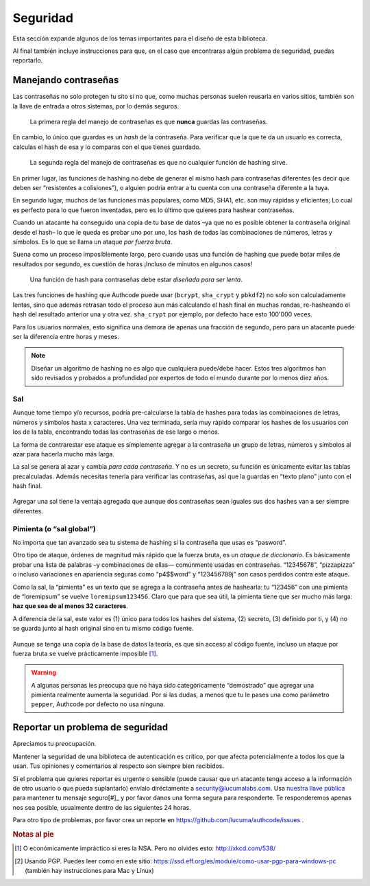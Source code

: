 .. _security:

============================
Seguridad
============================

.. container:: lead

    Esta sección expande algunos de los temas importantes para el diseño de esta biblioteca.

    Al final también incluye instrucciones para que, en el caso que encontraras algún problema de seguridad, puedas reportarlo.


.. _security.about_passwords:

Manejando contraseñas
=============================================

Las contraseñas no solo protegen tu sito si no que, como muchas personas suelen reusarla en varios sitios, también son la llave de entrada a otros sistemas, por lo demás seguros.

.. pull-quote::

    La primera regla del manejo de contraseñas es que **nunca** guardas las contraseñas.

En cambio, lo único que guardas es un *hash* de la contraseña. Para verificar que la que te da un usuario es correcta, calculas el hash de esa y lo comparas con el que tienes guardado.

.. pull-quote::

    La segunda regla del manejo de contraseñas es que no cualquier función de hashing sirve.

En primer lugar, las funciones de hashing no debe de generar el mismo hash para contraseñas diferentes (es decir que deben ser “resistentes a colisiones”), o alguien podría entrar a tu cuenta con una contraseña diferente a la tuya.

En segundo lugar, muchos de las funciones más populares, como MD5, SHA1, etc. son muy rápidas y eficientes; Lo cual es perfecto para lo que fueron inventadas, pero es lo último que quieres para hashear contraseñas.

Cuando un atacante ha conseguido una copia de tu base de datos –ya que no es posible obtener la contraseña original desde el hash– lo que le queda  es probar uno por uno, los hash de todas las combinaciones de números, letras y símbolos. Es lo que se llama un ataque *por fuerza bruta*.

Suena como un proceso imposíblemente largo, pero cuando usas una función de hashing que puede botar miles de resultados por segundo, es cuestión de horas ¡Incluso de minutos en algunos casos!

.. pull-quote::

    Una función de hash para contraseñas debe estar *diseñada para ser lenta*.

Las tres funciones de hashing que Authcode puede usar (``bcrypt``, ``sha_crypt`` y ``pbkdf2``) no solo son calculadamente lentas, sino que además retrasan todo el proceso aun más calculando el hash final en muchas rondas, re-hasheando el hash del resultado anterior una y otra vez. ``sha_crypt`` por ejemplo, por defecto hace esto 100'000 veces.

Para los usuarios normales, esto significa una demora de apenas una fracción de segundo, pero para un atacante puede ser la diferencia entre horas y meses.

.. note::

    Diseñar un algoritmo de hashing no es algo que cualquiera puede/debe hacer. Estos tres algoritmos han sido revisados y probados a profundidad por expertos de todo el mundo durante por lo menos diez años.


Sal
---------------------------------------------

Aunque tome tiempo y/o recursos, podría pre-calcularse la tabla de hashes para todas las combinaciones de letras, números y símbolos hasta x caracteres. Una vez terminada, sería muy rápido comparar los hashes de los usuarios con los de la tabla, encontrando todas las contraseñas de ese largo o menos.

La forma de contrarestar ese ataque es símplemente agregar a la contraseña un grupo de letras, números y símbolos al azar para hacerla mucho más larga.

La sal se genera al azar y cambia *para cada contraseña*. Y no es un secreto, su función es únicamente evitar las tablas precalculadas. Además necesitas tenerla para verificar las contraseñas, así que la guardas en “texto plano” junto con el hash final.

.. figure:: _static/salt.png
   :align: center

Agregar una sal tiene la ventaja agregada que aunque dos contraseñas sean iguales sus dos hashes van a ser siempre diferentes.


Pimienta (o “sal global”)
---------------------------------------------

No importa que tan avanzado sea tu sistema de hashing si la contraseña que usas es “pasword”.

Otro tipo de ataque, órdenes de magnitud más rápido que la fuerza bruta, es un *ataque de diccionario*. Es básicamente probar una lista de palabras –y combinaciones de ellas— comúnmente usadas en contraseñas. “12345678”, “pizzapizza” o incluso variaciones en apariencia seguras como “p4$$word" y “123456789j” son casos perdidos contra este ataque.

Como la sal, la “pimienta” es un texto que se agrega a la contraseña antes de hashearla: tu “123456” con una pimienta de “loremipsum” se vuelve ``loremipsum123456``. Claro que para que sea útil, la pimienta tiene que ser mucho más larga: **haz que sea de al menos 32 caracteres**.

A diferencia de la sal, este valor es (1) único para todos los hashes del sistema, (2) secreto, (3) definido por ti, y (4) no se guarda junto al hash original sino en tu mismo código fuente.

.. figure:: _static/pepper.png
   :align: center

Aunque se tenga una copia de la base de datos la teoría, es que sin acceso al código fuente, incluso un ataque por fuerza bruta se vuelve prácticamente imposible [#]_.


.. warning::

    A algunas personas les preocupa que no haya sido categóricamente “demostrado” que agregar una pimienta realmente aumenta la seguridad. Por si las dudas, a menos que tu le pases una como parámetro ``pepper``, Authcode por defecto no usa ninguna.


.. _security.response:

Reportar un problema de seguridad
=============================================

.. container:: lead

    Apreciamos tu preocupación.

Mantener la seguridad de una biblioteca de autenticación es crítico, por que afecta potencialmente a todos los que la usan. Tus opiniones y comentarios al respecto son siempre bien recibidos.

Si el problema que quieres reportar es urgente o sensible (puede causar que un atacante tenga acceso a la información de otro usuario o que pueda suplantarlo) envíalo diréctamente a security@lucumalabs.com. Usa `nuestra llave pública <http://lucumalabs.com/lucumalabs-security.pub>`_ para mantener tu mensaje seguro[#]_ y por favor danos una forma segura para responderte. Te responderemos apenas nos sea posible, usualmente dentro de las siguientes 24 horas.

Para otro tipo de problemas, por favor crea un reporte en https://github.com/lucuma/authcode/issues .



.. rubric:: Notas al pie

.. [#] O económicamente impráctico si eres la NSA. Pero no olvides esto: http://xkcd.com/538/

.. [#] Usando PGP. Puedes leer como en este sitio: https://ssd.eff.org/es/module/como-usar-pgp-para-windows-pc (también hay instrucciones para Mac y Linux)
